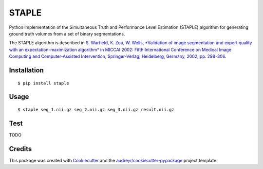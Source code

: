 ======
STAPLE
======


.. image:: https://img.shields.io/pypi/v/staple.svg
        :target: https://pypi.python.org/pypi/staple

.. image:: https://img.shields.io/travis/fepegar/staple.svg
        :target: https://travis-ci.org/fepegar/staple

.. image:: https://readthedocs.org/projects/staple/badge/?version=latest
        :target: https://staple.readthedocs.io/en/latest/?badge=latest
        :alt: Documentation Status


.. image:: https://pyup.io/repos/github/fepegar/staple/shield.svg
     :target: https://pyup.io/repos/github/fepegar/staple/
     :alt: Updates



Python implementation of the Simultaneous Truth and Performance Level
Estimation (STAPLE) algorithm for generating ground truth volumes from
a set of binary segmentations.

The STAPLE algorithm is described in
`S. Warfield, K. Zou, W. Wells, *Validation of image segmentation and
expert quality with an expectation-maximization algorithm* in MICCAI 2002:
Fifth International Conference on Medical Image Computing and
Computer-Assisted Intervention, Springer-Verlag, Heidelberg, Germany, 2002,
pp. 298-306 <https://www.ncbi.nlm.nih.gov/pubmed/15250643/>`_.


Installation
------------

::

   $ pip install staple


Usage
-----

::

$ staple seg_1.nii.gz seg_2.nii.gz seg_3.nii.gz result.nii.gz


Test
----

TODO



Credits
-------

This package was created with Cookiecutter_ and the `audreyr/cookiecutter-pypackage`_ project template.

.. _Cookiecutter: https://github.com/audreyr/cookiecutter
.. _`audreyr/cookiecutter-pypackage`: https://github.com/audreyr/cookiecutter-pypackage
